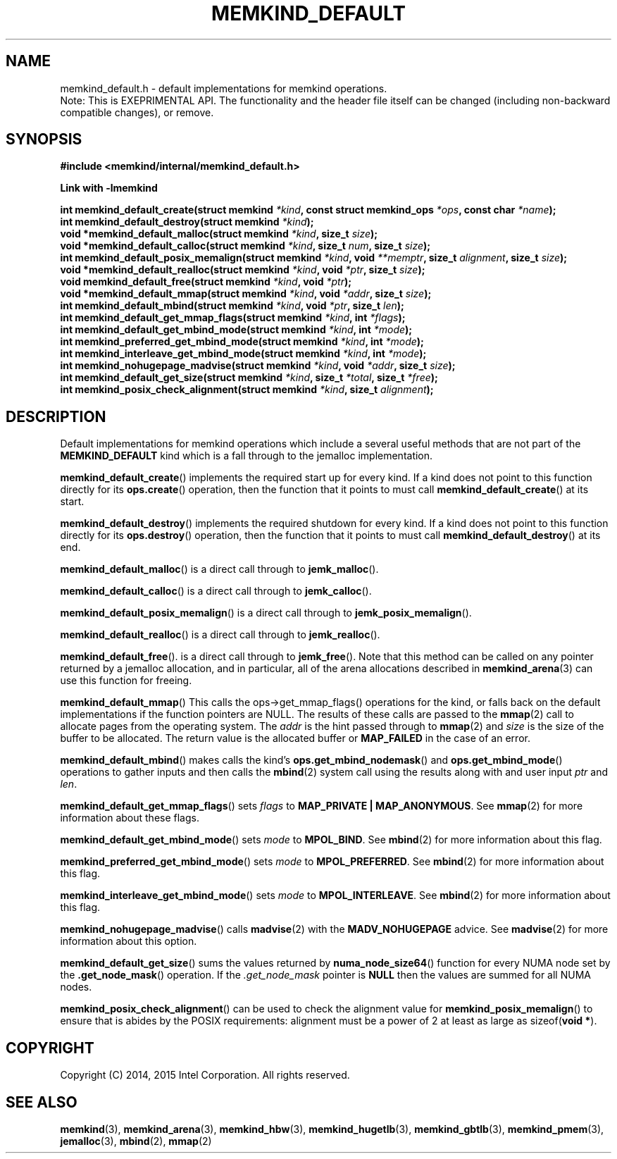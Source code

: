 .\"
.\" Copyright (C) 2014 - 2016 Intel Corporation.
.\" All rights reserved.
.\"
.\" Redistribution and use in source and binary forms, with or without
.\" modification, are permitted provided that the following conditions are met:
.\" 1. Redistributions of source code must retain the above copyright notice(s),
.\"    this list of conditions and the following disclaimer.
.\" 2. Redistributions in binary form must reproduce the above copyright notice(s),
.\"    this list of conditions and the following disclaimer in the documentation
.\"    and/or other materials provided with the distribution.
.\"
.\" THIS SOFTWARE IS PROVIDED BY THE COPYRIGHT HOLDER(S) ``AS IS'' AND ANY EXPRESS
.\" OR IMPLIED WARRANTIES, INCLUDING, BUT NOT LIMITED TO, THE IMPLIED WARRANTIES OF
.\" MERCHANTABILITY AND FITNESS FOR A PARTICULAR PURPOSE ARE DISCLAIMED.  IN NO
.\" EVENT SHALL THE COPYRIGHT HOLDER(S) BE LIABLE FOR ANY DIRECT, INDIRECT,
.\" INCIDENTAL, SPECIAL, EXEMPLARY, OR CONSEQUENTIAL DAMAGES (INCLUDING, BUT NOT
.\" LIMITED TO, PROCUREMENT OF SUBSTITUTE GOODS OR SERVICES; LOSS OF USE, DATA, OR
.\" PROFITS; OR BUSINESS INTERRUPTION) HOWEVER CAUSED AND ON ANY THEORY OF
.\" LIABILITY, WHETHER IN CONTRACT, STRICT LIABILITY, OR TORT (INCLUDING NEGLIGENCE
.\" OR OTHERWISE) ARISING IN ANY WAY OUT OF THE USE OF THIS SOFTWARE, EVEN IF
.\" ADVISED OF THE POSSIBILITY OF SUCH DAMAGE.
.\"
.TH "MEMKIND_DEFAULT" 3 "2015-04-21" "Intel Corporation" "MEMKIND_DEFAULT" \" -*- nroff -*-
.SH "NAME"
memkind_default.h \- default implementations for memkind operations.
.br
Note: This is EXEPRIMENTAL API. The functionality and the header file itself can be changed (including non-backward compatible changes), or remove.
.SH "SYNOPSIS"
.nf
.B #include <memkind/internal/memkind_default.h>
.sp
.B Link with -lmemkind
.sp
.BI "int memkind_default_create(struct memkind " "*kind" ", const struct memkind_ops " "*ops" ", const char " "*name" );
.br
.BI "int memkind_default_destroy(struct memkind " "*kind" );
.br
.BI "void *memkind_default_malloc(struct memkind " "*kind" ", size_t " "size" );
.br
.BI "void *memkind_default_calloc(struct memkind " "*kind" ", size_t " "num" ", size_t " "size" );
.br
.BI "int memkind_default_posix_memalign(struct memkind " "*kind" ", void " "**memptr" ", size_t " "alignment" ", size_t " "size" );
.br
.BI "void *memkind_default_realloc(struct memkind " "*kind" ", void " "*ptr" ", size_t " "size" );
.br
.BI "void memkind_default_free(struct memkind " "*kind" ", void " "*ptr" );
.br
.BI "void *memkind_default_mmap(struct memkind " "*kind" ", void " "*addr" ", size_t " "size" );
.br
.BI "int memkind_default_mbind(struct memkind " "*kind" ", void " "*ptr" ", size_t " "len" );
.br
.BI "int memkind_default_get_mmap_flags(struct memkind " "*kind" ", int " "*flags" );
.br
.BI "int memkind_default_get_mbind_mode(struct memkind " "*kind" ", int " "*mode" );
.br
.BI "int memkind_preferred_get_mbind_mode(struct memkind " "*kind" ", int " "*mode" );
.br
.BI "int memkind_interleave_get_mbind_mode(struct memkind " "*kind" ", int " "*mode" );
.br
.BI "int memkind_nohugepage_madvise(struct memkind " "*kind" ", void " "*addr" ", size_t " "size" );
.br
.BI "int memkind_default_get_size(struct memkind " "*kind" ", size_t " "*total" ", size_t " "*free" );
.br
.BI "int memkind_posix_check_alignment(struct memkind " "*kind" ", size_t " "alignment" );
.br
.SH DESCRIPTION
.PP
Default implementations for memkind operations which include a several
useful methods that are not part of the
.B MEMKIND_DEFAULT
kind which is a fall through to the jemalloc implementation.
.PP
.BR memkind_default_create ()
implements the required start up for every kind.  If a kind does not
point to this function directly for its
.BR ops.create ()
operation, then the function that it points to must call
.BR memkind_default_create ()
at its start.
.PP
.BR memkind_default_destroy ()
implements the required shutdown for every kind.  If a kind does not
point to this function directly for its
.BR ops.destroy ()
operation, then the function that it points to must call
.BR memkind_default_destroy ()
at its end.
.PP
.BR memkind_default_malloc ()
is a direct call through to
.BR jemk_malloc ().
.PP
.BR memkind_default_calloc ()
is a direct call through to
.BR jemk_calloc ().
.PP
.BR memkind_default_posix_memalign ()
is a direct call through to
.BR jemk_posix_memalign ().
.PP
.BR memkind_default_realloc ()
is a direct call through to
.BR jemk_realloc ().
.PP
.BR memkind_default_free ().
is a direct call through to
.BR jemk_free ().
Note that this method can be called on any pointer returned by a
jemalloc allocation, and in particular, all of the arena
allocations described in
.BR memkind_arena (3)
can use this function for freeing.
.PP
.BR memkind_default_mmap ()
This calls the ops->get_mmap_flags()
operations for the kind, or falls back on the default implementations
if the function pointers are NULL.  The results of these calls are
passed to the
.BR mmap (2)
call to allocate pages from the operating system.  The
.I addr
is the hint passed through to
.BR mmap (2)
and
.I size
is the size of the buffer to be allocated.  The return value is the
allocated buffer or
.B MAP_FAILED
in the case of an error.
.PP
.BR memkind_default_mbind ()
makes calls the kind's
.BR ops.get_mbind_nodemask ()
and
.BR ops.get_mbind_mode ()
operations to gather inputs and then calls the
.BR mbind (2)
system call using the results along with and user input
.I ptr
and
.IR len .
.PP
.BR memkind_default_get_mmap_flags ()
sets
.I flags
to
.BR "MAP_PRIVATE | MAP_ANONYMOUS" .
See
.BR mmap (2)
for more information about these flags.
.PP
.BR memkind_default_get_mbind_mode ()
sets
.I mode
to
.BR MPOL_BIND .
See
.BR mbind (2)
for more information about this flag.
.PP
.BR memkind_preferred_get_mbind_mode ()
sets
.I mode
to
.BR MPOL_PREFERRED .
See
.BR mbind (2)
for more information about this flag.
.PP
.BR memkind_interleave_get_mbind_mode ()
sets
.I mode
to
.BR MPOL_INTERLEAVE .
See
.BR mbind (2)
for more information about this flag.
.PP
.BR memkind_nohugepage_madvise ()
calls
.BR madvise (2)
with the
.B MADV_NOHUGEPAGE
advice.
See
.BR madvise (2)
for more information about this option.
.PP
.BR memkind_default_get_size ()
sums the values returned by
.BR numa_node_size64 ()
function for every NUMA node set by the
.BR .get_node_mask ()
operation.  If the
.I .get_node_mask
pointer is
.B NULL
then the values are summed for all NUMA nodes.
.PP
.BR memkind_posix_check_alignment ()
can be used to check the alignment value for
.BR memkind_posix_memalign ()
to ensure that is abides by the POSIX requirements:
alignment must be a power of 2 at least as large as
.RB sizeof( "void *" ).
.SH "COPYRIGHT"
Copyright (C) 2014, 2015 Intel Corporation. All rights reserved.
.SH "SEE ALSO"
.BR memkind (3),
.BR memkind_arena (3),
.BR memkind_hbw (3),
.BR memkind_hugetlb (3),
.BR memkind_gbtlb (3),
.BR memkind_pmem (3),
.BR jemalloc (3),
.BR mbind (2),
.BR mmap (2)
